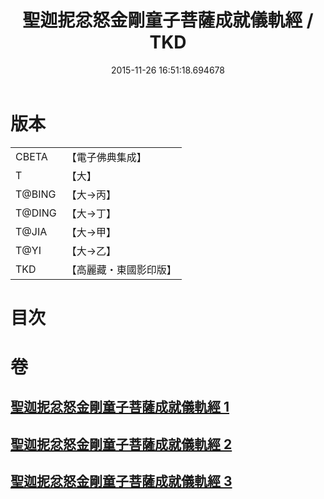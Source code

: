 #+TITLE: 聖迦抳忿怒金剛童子菩薩成就儀軌經 / TKD
#+DATE: 2015-11-26 16:51:18.694678
* 版本
 |     CBETA|【電子佛典集成】|
 |         T|【大】     |
 |    T@BING|【大→丙】   |
 |    T@DING|【大→丁】   |
 |     T@JIA|【大→甲】   |
 |      T@YI|【大→乙】   |
 |       TKD|【高麗藏・東國影印版】|

* 目次
* 卷
** [[file:KR6j0449_001.txt][聖迦抳忿怒金剛童子菩薩成就儀軌經 1]]
** [[file:KR6j0449_002.txt][聖迦抳忿怒金剛童子菩薩成就儀軌經 2]]
** [[file:KR6j0449_003.txt][聖迦抳忿怒金剛童子菩薩成就儀軌經 3]]

